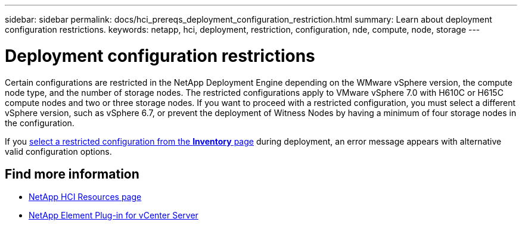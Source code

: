 ---
sidebar: sidebar
permalink: docs/hci_prereqs_deployment_configuration_restriction.html
summary: Learn about deployment configuration restrictions.
keywords: netapp, hci, deployment, restriction, configuration, nde, compute, node, storage
---

= Deployment configuration restrictions
:hardbreaks:
:nofooter:
:icons: font
:linkattrs:
:imagesdir: ../media/
:keywords: netapp, hci, element, Witness Node

[.lead]
Certain configurations are restricted in the NetApp Deployment Engine depending on the WMware vSphere version, the compute node type, and the number of storage nodes. The restricted configurations apply to VMware vSphere 7.0 with H610C or H615C compute nodes and two or three storage nodes. If you want to proceed with a restricted configuration, you must select a different vSphere version, such as vSphere 6.7, or prevent the deployment of Witness Nodes by having a minimum of four storage nodes in the configuration.

If you link:task_nde_select_inventory.html[select a restricted configuration from the *Inventory* page] during deployment, an error message appears with alternative valid configuration options.

[discrete]
== Find more information
*	https://www.netapp.com/hybrid-cloud/hci-documentation/[NetApp HCI Resources page^]
*	https://docs.netapp.com/us-en/vcp/index.html[NetApp Element Plug-in for vCenter Server^]
